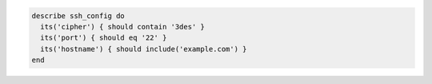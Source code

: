 .. The contents of this file may be included in multiple topics (using the includes directive).
.. The contents of this file should be modified in a way that preserves its ability to appear in multiple topics.

.. To test SSH configuration settings:

.. code-block:: ruby

   describe ssh_config do
     its('cipher') { should contain '3des' }
     its('port') { should eq '22' }
     its('hostname') { should include('example.com') }
   end
